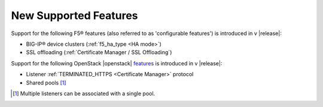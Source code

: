New Supported Features
======================

Support for the following F5® features (also referred to as 'configurable features') is introduced in v |release|:

* BIG-IP® device clusters (:ref:`f5_ha_type <HA mode>`)
* SSL offloading (:ref:`Certificate Manager / SSL Offloading`)


Support for the following OpenStack |openstack| `features <http://docs.openstack.org/releasenotes/neutron-lbaas/unreleased.html#new-features>`_ is introduced in v |release|:

* Listener :ref:`TERMINATED_HTTPS <Certificate Manager>` protocol
* Shared pools [#]_


.. [#] Multiple listeners can be associated with a single pool.
